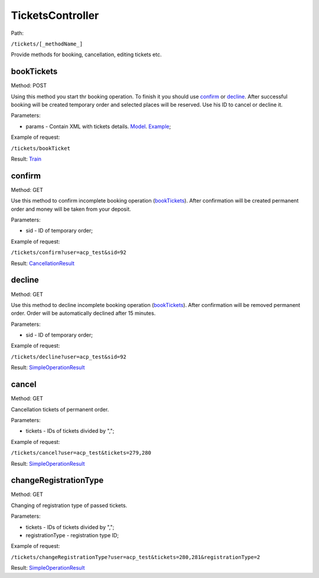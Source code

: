 ====
TicketsController
====

Path:

``/tickets/[_methodName_]``

Provide methods for booking, cancellation, editing tickets etc.

.. _bookTickets:
bookTickets
----
Method: POST

Using this method you start thr booking operation. To finish it you should use confirm_ or decline_. After successful booking will be created temporary order and selected places will be reserved. Use his ID to cancel or decline it.

Parameters:

* params - Contain XML with tickets details. `Model <../models/request/BookTickets.rst>`_. `Example <../examples/bookTickets.xml>`_;

Example of request:

``/tickets/bookTicket``

Result: `Train <../models/response/Train.rst>`_

.. _confirm:
confirm
----
Method: GET

Use this method to confirm incomplete booking operation (bookTickets_). After confirmation will be created permanent order and money will be taken from your deposit.

Parameters:

* sid - ID of temporary order;

Example of request:

``/tickets/confirm?user=acp_test&sid=92``

Result: `CancellationResult <../models/response/CancellationResult.rst>`_

.. _decline:
decline
----
Method: GET

Use this method to decline incomplete booking operation (bookTickets_). After confirmation will be removed permanent order. Order will be automatically declined after 15 minutes.

Parameters:

* sid - ID of temporary order;

Example of request:

``/tickets/decline?user=acp_test&sid=92``

Result: `SimpleOperationResult <../models/response/SimpleOperationResult.rst>`_

.. _cancel:
cancel
----
Method: GET

Cancellation tickets of permanent order.

Parameters:

* tickets - IDs of tickets divided by ",";

Example of request:

``/tickets/cancel?user=acp_test&tickets=279,280``

Result: `SimpleOperationResult <../models/response/SimpleOperationResult.rst>`_

.. _changeRegistrationType:
changeRegistrationType
----
Method: GET

Changing of registration type of passed tickets.

Parameters:

* tickets - IDs of tickets divided by ",";
* registrationType - registration type ID;

Example of request:

``/tickets/changeRegistrationType?user=acp_test&tickets=280,281&registrationType=2``

Result: `SimpleOperationResult <../models/response/SimpleOperationResult.rst>`_
